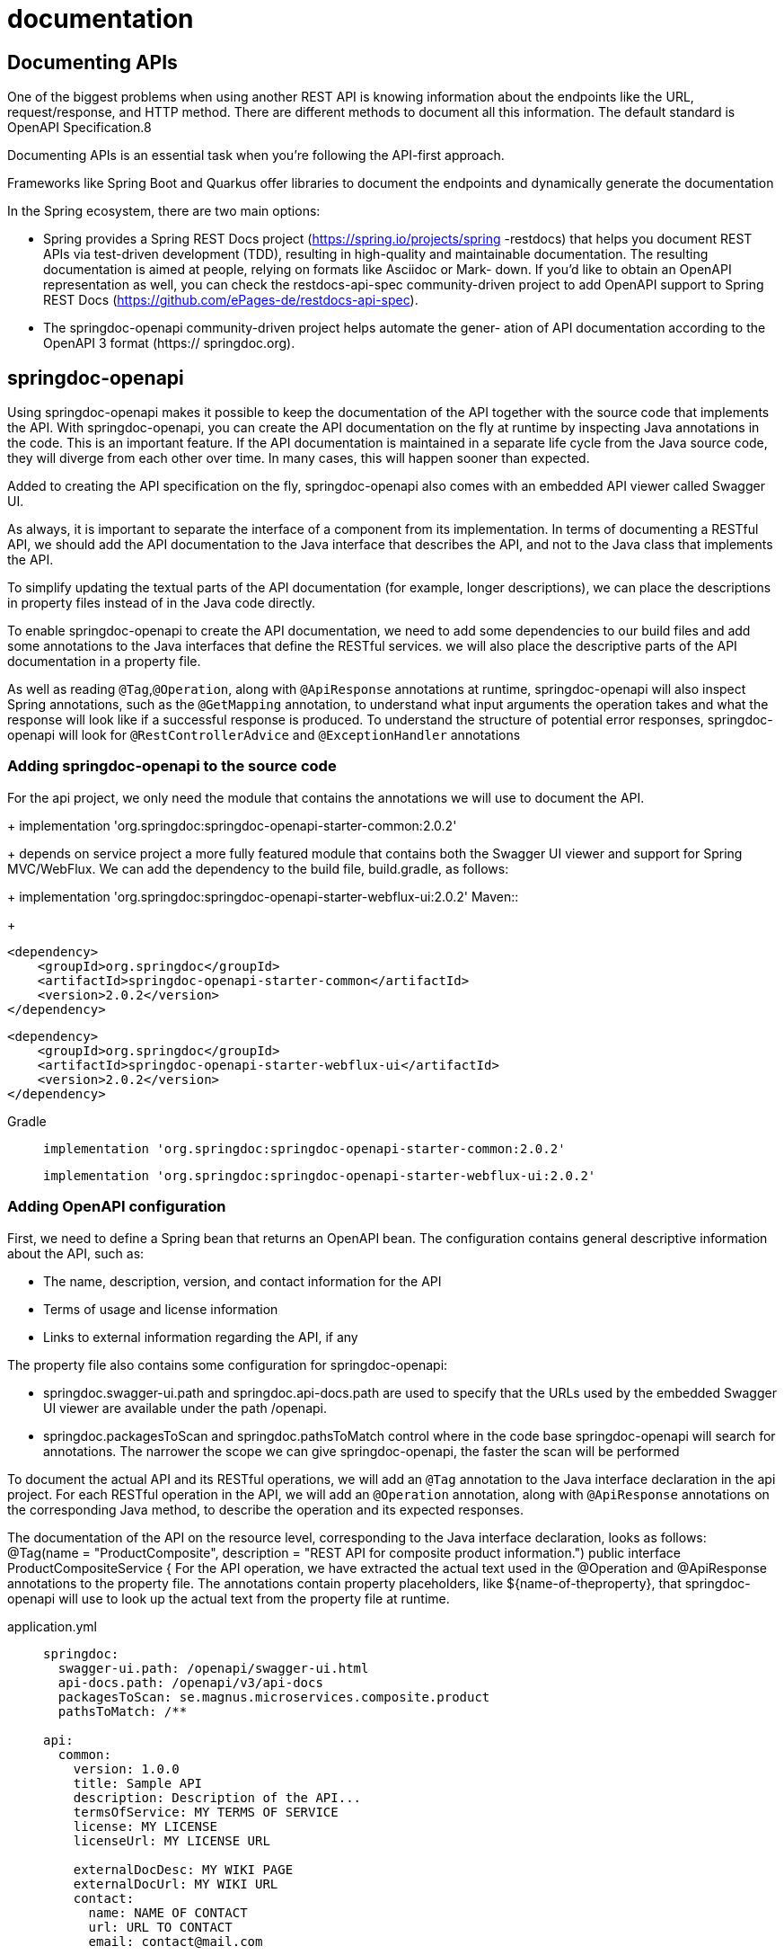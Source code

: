 = documentation
:figures: 17-documentation

== Documenting APIs
One of the biggest problems when using another REST API is knowing information 
about the endpoints like the URL, request/response, and HTTP method. There are 
different methods to document all this information. The default standard is OpenAPI 
Specification.8

Documenting APIs is an essential task when you’re following the API-first approach.

Frameworks like Spring Boot and Quarkus offer libraries to document the 
endpoints and dynamically generate the documentation

In the Spring ecosystem, there are two main options:

* Spring provides a Spring REST Docs project (https://spring.io/projects/spring
-restdocs) that helps you document REST APIs via test-driven development
(TDD), resulting in high-quality and maintainable documentation. The resulting
documentation is aimed at people, relying on formats like Asciidoc or Mark-
down. If you’d like to obtain an OpenAPI representation as well, you can check
the restdocs-api-spec community-driven project to add OpenAPI support to
Spring REST Docs (https://github.com/ePages-de/restdocs-api-spec).
* The springdoc-openapi community-driven project helps automate the gener-
ation of API documentation according to the OpenAPI 3 format (https://
springdoc.org).

== springdoc-openapi
Using springdoc-openapi makes it possible to keep the documentation of the API together with the
source code that implements the API. With springdoc-openapi, you can create the API documentation
on the fly at runtime by inspecting Java annotations in the code. This is an important feature.
If the API documentation is maintained in a separate life cycle from the Java source code, they will
diverge from each other over time. In many cases, this will happen sooner than expected.

Added to creating the API specification on the fly, springdoc-openapi also comes with an embedded
API viewer called Swagger UI.

As always, it is important to separate the interface of a component from its implementation. In terms of
documenting a RESTful API, we should add the API documentation to the Java interface that describes
the API, and not to the Java class that implements the API. 

To simplify updating the textual parts of
the API documentation (for example, longer descriptions), we can place the descriptions in property
files instead of in the Java code directly.

To enable springdoc-openapi to create the API documentation, we need to add some dependencies
to our build files and add some annotations to the Java interfaces that define the RESTful services. we will also place the descriptive parts of the API documentation in a property file.

As well as reading ``@Tag``,``@Operation``, along with ``@ApiResponse`` annotations at runtime, springdoc-openapi will also inspect Spring annotations, such as the ``@GetMapping`` annotation, to understand what input arguments the operation
takes and what the response will look like if a successful response is produced. To understand the
structure of potential error responses, springdoc-openapi will look for ``@RestControllerAdvice`` and
``@ExceptionHandler`` annotations

=== Adding springdoc-openapi to the source code
[tabs]
====
For the api project, we only need
the module that contains the annotations we will use to document the API. 
+
implementation 'org.springdoc:springdoc-openapi-starter-common:2.0.2'
+
depends on service project a more fully featured module that contains both
the Swagger UI viewer and support for Spring MVC/WebFlux. We can add the dependency to the build file,
build.gradle, as follows:
+
implementation 'org.springdoc:springdoc-openapi-starter-webflux-ui:2.0.2'
Maven::
+
[source, xml]
----
<dependency>
    <groupId>org.springdoc</groupId>
    <artifactId>springdoc-openapi-starter-common</artifactId>
    <version>2.0.2</version>
</dependency>
----
[source, xml]
----
<dependency>
    <groupId>org.springdoc</groupId>
    <artifactId>springdoc-openapi-starter-webflux-ui</artifactId>
    <version>2.0.2</version>
</dependency>
----
Gradle::
+
[source, gradle]
----
implementation 'org.springdoc:springdoc-openapi-starter-common:2.0.2'
----
+
[source, gradle]
----
implementation 'org.springdoc:springdoc-openapi-starter-webflux-ui:2.0.2'
----
====
=== Adding OpenAPI configuration
First, we need to define a Spring bean that returns an OpenAPI bean. The configuration contains general descriptive information about the API, such as:

• The name, description, version, and contact information for the API
• Terms of usage and license information
• Links to external information regarding the API, if any

The property file also contains some configuration for springdoc-openapi:

• springdoc.swagger-ui.path and springdoc.api-docs.path are used to specify that the URLs used by the embedded Swagger UI viewer are available under the path /openapi. 
• springdoc.packagesToScan and springdoc.pathsToMatch control where in the code base springdoc-openapi will search for annotations. The narrower the scope we can give springdoc-openapi, the faster the scan will be performed

To document the actual API and its RESTful operations, we will add an ``@Tag`` annotation to the Java
interface declaration in the api project. For each RESTful operation in the API, we will add an ``@Operation`` annotation, along with ``@ApiResponse`` annotations on the corresponding Java method, to describe the operation and its expected responses.

The documentation of the API on the resource level, corresponding to the Java interface declaration,
looks as follows:
@Tag(name = "ProductComposite", description =
"REST API for composite product information.")
public interface ProductCompositeService {
For the API operation, we have extracted the actual text used in the @Operation and @ApiResponse
annotations to the property file. The annotations contain property placeholders, like ${name-of-theproperty}, that springdoc-openapi will use to look up the actual text from the property file at runtime.
[tabs]
====
application.yml::
+
[source, yml]
----
springdoc:
  swagger-ui.path: /openapi/swagger-ui.html
  api-docs.path: /openapi/v3/api-docs
  packagesToScan: se.magnus.microservices.composite.product
  pathsToMatch: /**

api:
  common:
    version: 1.0.0
    title: Sample API
    description: Description of the API...
    termsOfService: MY TERMS OF SERVICE
    license: MY LICENSE
    licenseUrl: MY LICENSE URL

    externalDocDesc: MY WIKI PAGE
    externalDocUrl: MY WIKI URL
    contact:
      name: NAME OF CONTACT
      url: URL TO CONTACT
      email: contact@mail.com

  responseCodes:
    ok.description: OK
    badRequest.description: Bad Request, invalid format of the request. See response message for more information
    notFound.description: Not found, the specified id does not exist
    unprocessableEntity.description: Unprocessable entity, input parameters caused the processing to fail. See response message for more information

  product-composite:

    get-composite-product:
      description: Returns a composite view of the specified product id
      notes: |
        # Normal response
        If the requested product id is found the method will return information regarding:
        1. Base product information
        1. Reviews
        1. Recommendations
        1. Service Addresses\n(technical information regarding the addresses of the microservices that created the response)

        # Expected partial and error responses
        In the following cases, only a partial response be created (used to simplify testing of error conditions)

        ## Product id 113
        200 - Ok, but no recommendations will be returned

        ## Product id 213
        200 - Ok, but no reviews will be returned

        ## Non numerical product id
        400 - A **Bad Request** error will be returned

        ## Product id 13
        404 - A **Not Found** error will be returned

        ## Negative product ids
        422 - An **Unprocessable Entity** error will be returned
----

OpenAPIConfiguration.java::
+
[source, java]
----

import io.swagger.v3.oas.models.ExternalDocumentation;
import io.swagger.v3.oas.models.OpenAPI;
import io.swagger.v3.oas.models.info.Contact;
import io.swagger.v3.oas.models.info.Info;
import io.swagger.v3.oas.models.info.License;
import org.springframework.beans.factory.annotation.Value;
import org.springframework.boot.SpringApplication;
import org.springframework.boot.autoconfigure.SpringBootApplication;
import org.springframework.context.annotation.Bean;
import org.springframework.context.annotation.ComponentScan;
import org.springframework.web.client.RestTemplate;

@Configuration
public class OpenAPIConfiguration {

  @Value("${api.common.version}")         String apiVersion;
  @Value("${api.common.title}")           String apiTitle;
  @Value("${api.common.description}")     String apiDescription;
  @Value("${api.common.termsOfService}")  String apiTermsOfService;
  @Value("${api.common.license}")         String apiLicense;
  @Value("${api.common.licenseUrl}")      String apiLicenseUrl;
  @Value("${api.common.externalDocDesc}") String apiExternalDocDesc;
  @Value("${api.common.externalDocUrl}")  String apiExternalDocUrl;
  @Value("${api.common.contact.name}")    String apiContactName;
  @Value("${api.common.contact.url}")     String apiContactUrl;
  @Value("${api.common.contact.email}")   String apiContactEmail;

  /**
  * Will exposed on $HOST:$PORT/swagger-ui.html
  *
  * @return the common OpenAPI documentation
  */
  @Bean
  public OpenAPI getOpenApiDocumentation() {
    return new OpenAPI()
      .info(new Info().title(apiTitle)
        .description(apiDescription)
        .version(apiVersion)
        .contact(new Contact()
          .name(apiContactName)
          .url(apiContactUrl)
          .email(apiContactEmail))
        .termsOfService(apiTermsOfService)
        .license(new License()
          .name(apiLicense)
          .url(apiLicenseUrl)))
      .externalDocs(new ExternalDocumentation()
        .description(apiExternalDocDesc)
        .url(apiExternalDocUrl));
  }

}
----

ProductCompositeService.java::
+
From this code, springdoc-openapi will be able to extract the following information
about the operation:
+
• The operation accepts HTTP GET requests to the URL /product-composite/{productid},
where the last part of the URL, {productid}, is used as an input parameter to the request.
• A successful response will produce a JSON structure corresponding to the Java class,
ProductAggregate.
• In the event of an error, an HTTP error code of either 400, 404, or 422 will be returned together
with error information in the body, as described by @ExceptionHandler in the Java class Glob
alControllerExceptionHandler.java
+
[source, java]
----
package se.magnus.api.composite.product;

import io.swagger.v3.oas.annotations.Operation;
import io.swagger.v3.oas.annotations.responses.ApiResponse;
import io.swagger.v3.oas.annotations.responses.ApiResponses;
import io.swagger.v3.oas.annotations.tags.Tag;
import org.springframework.web.bind.annotation.GetMapping;
import org.springframework.web.bind.annotation.PathVariable;

@Tag(name = "ProductComposite", description = "REST API for composite product information.")
public interface ProductCompositeService {

  /**
   * Sample usage: "curl $HOST:$PORT/product-composite/1".
   *
   * @param productId Id of the product
   * @return the composite product info, if found, else null
   */
  @Operation(summary = "${api.product-composite.get-composite-product.description}", description = "${api.product-composite.get-composite-product.notes}")
  @ApiResponses(value = {
      @ApiResponse(responseCode = "200", description = "${api.responseCodes.ok.description}"),
      @ApiResponse(responseCode = "400", description = "${api.responseCodes.badRequest.description}"),
      @ApiResponse(responseCode = "404", description = "${api.responseCodes.notFound.description}"),
      @ApiResponse(responseCode = "422", description = "${api.responseCodes.unprocessableEntity.description}")
  })
  @GetMapping(value = "/product-composite/{productId}", produces = "application/json")
  ProductAggregate getProduct(@PathVariable int productId);
}
----
====
=== Securing Access to APIs
Even though Swagger UI is very useful during development and test phases, it is typically
not exposed in public for APIs in a production environment, for security reasons. In many
cases, APIs are exposed publicly using an API gateway. Today, most API gateway products
support exposing API documentation based on an OpenAPI document. So instead of exposing Swagger UI, the API’s OpenAPI documentation (generated by springdoc-openapi)
is exported to an API Gateway that can publish the API documentation in a secure way.

If APIs are expected to be consumed by third-party developers, a developer portal can be
set up containing documentation and tools, used for self-registration, for example. Swagger
UI can be used in a developer portal to allow developers to learn about the API by reading
the documentation and also trying out the APIs using a test instance.

